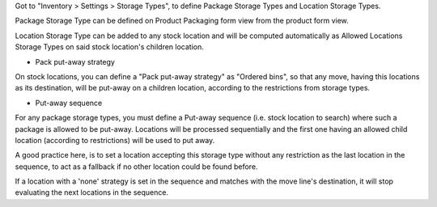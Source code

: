 Got to "Inventory > Settings > Storage Types", to define Package Storage Types
and Location Storage Types.

Package Storage Type can be defined on Product Packaging form view from the
product form view.

Location Storage Type can be added to any stock location and will be computed
automatically as Allowed Locations Storage Types on said stock location's
children location.


- Pack put-away strategy

On stock locations, you can define a "Pack put-away strategy" as "Ordered bins",
so that any move, having this locations as its destination, will be put-away
on a children location, according to the restrictions from storage types.

- Put-away sequence

For any package storage types, you must define a Put-away sequence (i.e. stock
location to search) where such a package is allowed to be put-away. Locations
will be processed sequentially and the first one having an allowed child
location (according to restrictions) will be used to put away.

A good practice here, is to set a location accepting this storage type without
any restriction as the last location in the sequence, to act as a fallback
if no other location could be found before.

If a location with a 'none' strategy is set in the sequence and matches with the
move line's destination, it will stop evaluating the next locations in the
sequence.
